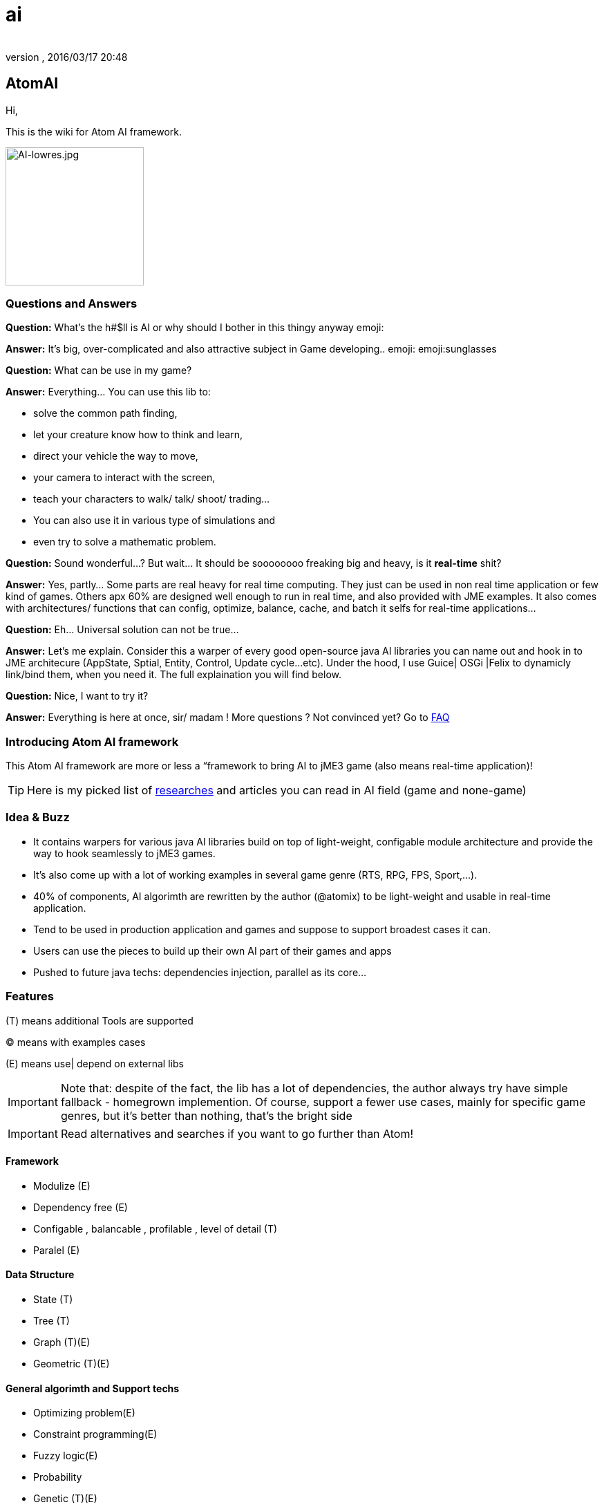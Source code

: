= ai
:author:
:revnumber:
:revdate: 2016/03/17 20:48
:relfileprefix: ../../../
:imagesdir: ../../..
ifdef::env-github,env-browser[:outfilesuffix: .adoc]



== AtomAI

Hi,

This is the wiki for Atom AI framework.


image::http://blogs.ifsworld.com/wp-content/uploads/2012/11/AI-lowres.jpg[AI-lowres.jpg,width="200",height="",align="right"]



=== Questions and Answers

*Question:* What's the h#$ll is AI or why should I bother in this thingy anyway emoji:

*Answer:* It's big, over-complicated and also attractive subject in Game developing.. emoji: emoji:sunglasses

*Question:* What can be use in my game?

*Answer:* Everything… You can use this lib to:

*   solve the common path finding,
*  let your creature know how to think and learn,
*  direct your vehicle the way to move,
*  your camera to interact with the screen,
*  teach your characters to walk/ talk/ shoot/ trading…
*  You can also use it in various type of simulations and
*  even try to solve a mathematic problem.

*Question:* Sound wonderful…? But wait… It should be soooooooo freaking big and heavy, is it *real-time* shit?

*Answer:* Yes, partly… Some parts are real heavy for real time computing. They just can be used in non real time application or few kind of games. Others apx 60% are designed well enough to run in real time, and also provided with JME examples. It also comes with architectures/ functions that can config, optimize, balance, cache, and batch it selfs for real-time applications…

*Question:* Eh… Universal solution can not be true…

*Answer:* Let's me explain. Consider this a warper of every good open-source java AI libraries you can name out and hook in to JME architecure (AppState, Sptial, Entity, Control, Update cycle…etc). Under the hood, I use Guice| OSGi |Felix to dynamicly link/bind them, when you need it. The full explaination you will find below.

*Question:* Nice, I want to try it?

*Answer:* Everything is here at once, sir/ madam !
More questions ? Not convinced yet? Go to <<FAQ,FAQ>>


=== Introducing Atom AI framework

This Atom AI framework are more or less a “framework to bring AI to jME3 game (also means real-time application)!


[TIP]
====
Here is my picked list of <<jme3/advanced/atom_framework/ai/researches#,researches>> and articles you can read in AI field (game and none-game)
====



=== Idea & Buzz

*  It contains warpers for various java AI libraries build on top of light-weight, configable module architecture and provide the way to hook seamlessly to jME3 games.
*  It's also come up with a lot of working examples in several game genre (RTS, RPG, FPS, Sport,…).
*  40% of components, AI algorimth are rewritten by the author (@atomix) to be light-weight and usable in real-time application.
*  Tend to be used in production application and games and suppose to support broadest cases it can.
*  Users can use the pieces to build up their own AI part of their games and apps
*  Pushed to future java techs: dependencies injection, parallel as its core…


=== Features

(T) means additional Tools are supported

(C) means with examples cases

(E) means use| depend on external libs


[IMPORTANT]
====
Note that: despite of the fact, the lib has a lot of dependencies, the author always try have simple fallback - homegrown implemention.  Of course, support a fewer use cases, mainly for specific game genres, but it's better than nothing, that's the bright side
====



[IMPORTANT]
====
Read alternatives and searches if you want to go further than Atom!
====



==== Framework

*  Modulize (E)
*  Dependency free (E)
*  Configable , balancable , profilable , level of detail (T)
*  Paralel (E)


==== Data Structure

*  State (T)
*  Tree (T)
*  Graph (T)(E)
*  Geometric (T)(E)


==== General algorimth and Support techs

*  Optimizing problem(E)
*  Constraint programming(E)
*  Fuzzy logic(E)
*  Probability
*  Genetic (T)(E)
*  Neutral network (T)(E)
*  Rule base (T)(E)
*  Scripting (T)


==== General AI Techs

*  Movement
**  Kinematic
**  Physics embed
**  Steering
***  Boid
***  Swarm

**  Formation

*  FSM , HFSM , FFSM for AI (T)
*  Searching
**  Path finding
***  algorimth: A Star, theta Star
***  space: Grid, Hex, Tris, Polys, 3D Block, 3D Terrain, NavMesh, points cloud/, graphs… [more]
***  generate methods: navmesh gen,jump points, choke points, viewset points, … [more]
***  re-touch methods: smooth, reduce, prunning, time-wise, cahing, progessive
***  highly extensible, hookable, configableready to use as corporated with lower and higher techs

**  General path finding
***  Iterative deepending
***  Some academic stuffs …


*  Reasoning
**  Decision Tree
**  Minimax
**  Some academic stuffs …

*  Planning
**  Goal base

*  Problem sovling
*  Learning


==== Character AI


===== Human

*  Chatbot  (T)(E)(C)
*  Dialoge (T)(C)
*  Emotion (T)(C)
*  Facial (T)(C)
*  Voice (T)(E)
*  Gesture (T)(E)
*  CommonSense (C)
*  Common Human AI usecases (C)


===== Animal


=== Architecture and components

Here are its <<jme3/advanced/atom_framework/ai/architecture/architecture#,Architecture>> and <<jme3/advanced/atom_framework/ai/components/components#,Components>>.

iframe::http://bubbl.us/view/1860d6/2fd76d/15vmlQSf.3GMg/[width="98%", height="400px", alt="600px,600px", scroll="true",border="true",align="false"]



=== Vision

As the framework grown up, I will bring more unit tests and example cases.

Also it should has even better integration with the JME SDK and other Netbean's plugins like (weka, neuphons…). Corporate with Code gen, it's can easily replace Alice, Manson,etc…  as much better 3D non-coding enviroment and one day maybe become the most advanced AI simulation enviroment on earth!


=== FAQ

*Question*: Why warpers?

*Answer*: Not reinventing the wheel, trust in good opensource project, broader use caces, broader user… And last but not least, it's just work!
'''

*Question*: Why java 1.5+?

*Answer* : Consider this lib is a push to java techs and java's game techs. The user are forced to get familiar with the changing world… Yes, AI is a rapid changing subject and we (java game devs) should keep up.
'''

*Question*: Why f$#kin heavy and not light-weight, real-time, etc???

*Answer*: This libs provide some features which just optimized enough to run in “quite high performance machine. But it also have sotiphicated methods to config it self. Consider this key feature to keep in mind. Get fit!
'''

*Question*: Big jar?

*Answer*: Nope, consider not too big… thanks to Guice, size &lt; 6MBs and can even smaller if you compile it your self and cut the unneccesary things. In some case you want to use *ALL* the features, the whole dependencies will take about *78MB* and *45MB* for the SDK plugins! And Maven should be to used to get every artifacts!
'''

*Question*: Documentations and javadoc?

*Answer* : On its way, the orginal author (me, @atomix) are slow (busy) , volunteers are welcome! Also read all the external wel-documented open source libs <<jme3/advanced/atom_framework/ai/libs#, Full list here>> that this lib depend on are quite enough. Cause its idiom is simple.
'''

*Question*: I have ideas?

*Answer* : Tell me , @atomix in the forum.


=== Other open-source dependencies

As said, even if I try to rewriten some parts that most critical for real time game, I cannot against the ideas of including every good functions of other libs. So, I provide good way to communicate between them and the way to link them on demand…

Let name the libs can be used:
As category

*  Neutral Network
*  Machine Learning
*  Search
*  Constraint programming
*  Geometry constraint
*  Human language processing
**  Chatbot



== Documentation


=== Basic


=== Examples & Usecases


=== API


== Alternatives


=== Open sources


=== Commercial


=== Toolset


== Researches

Go to <<jme3/advanced/atom_framework/researches#,researches>>
